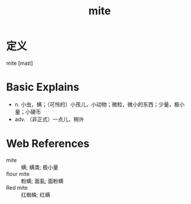#+title: mite
#+roam_tags:英语单词

* 定义
  
mite [maɪt]

* Basic Explains
- n. 小虫，螨；（可怜的）小孩儿，小动物；微粒，微小的东西；少量，极小量；小硬币
- adv. （非正式）一点儿，稍许

* Web References
- mite :: 螨; 螨类; 极小量
- flour mite :: 粉螨; 面虱; 面粉螨
- Red mite :: 红蜘蛛; 红螨
